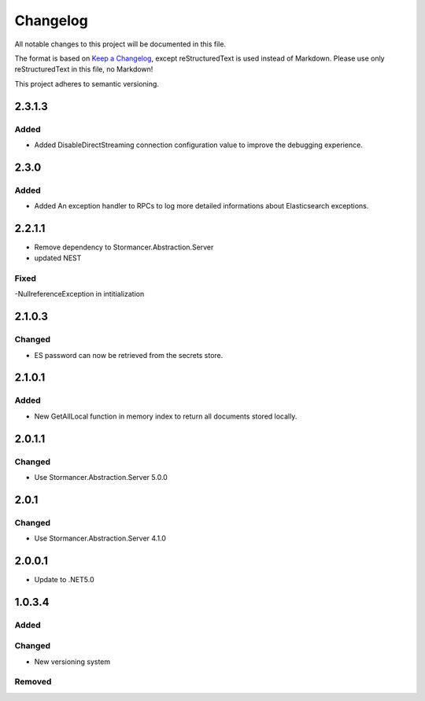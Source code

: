 =========
Changelog
=========

All notable changes to this project will be documented in this file.

The format is based on `Keep a Changelog <https://keepachangelog.com/en/1.0.0/>`_, except reStructuredText is used instead of Markdown.
Please use only reStructuredText in this file, no Markdown!

This project adheres to semantic versioning.

2.3.1.3
----------
Added
*****
- Added DisableDirectStreaming connection configuration value to improve the debugging experience.

2.3.0
-----
Added
*****
- Added An exception handler to RPCs to log more detailed informations about Elasticsearch exceptions.

2.2.1.1
----------
- Remove dependency to Stormancer.Abstraction.Server
- updated NEST

Fixed
*****
-NullreferenceException in intitialization

2.1.0.3
-------
Changed
*******
- ES password can now be retrieved from the secrets store.

2.1.0.1
-----
Added
*****
- New GetAllLocal function in memory index to return all documents stored locally.

2.0.1.1
-------
Changed
*******
- Use Stormancer.Abstraction.Server 5.0.0

2.0.1
-----
Changed
*******
- Use Stormancer.Abstraction.Server 4.1.0

2.0.0.1
----------
- Update to .NET5.0

1.0.3.4
-------
Added
*****

Changed
*******
- New versioning system

Removed
*******

